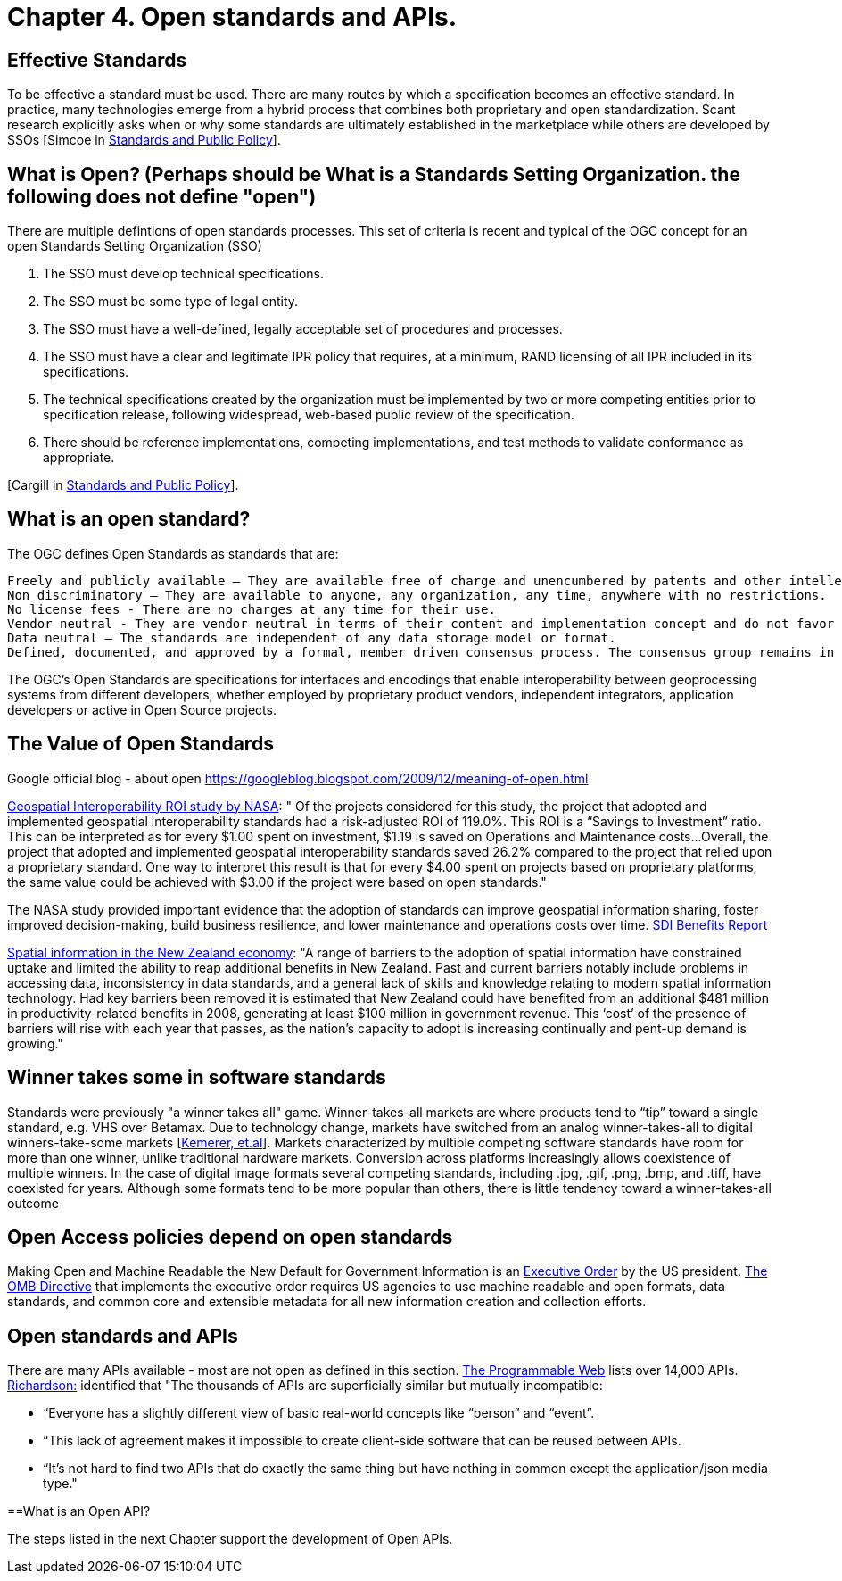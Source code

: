 = Chapter 4. Open standards and APIs.	

== Effective Standards

To be effective a standard must be used. There are many routes by which a specification becomes an effective standard. In practice, many technologies emerge from a hybrid process that combines both proprietary and open standardization. Scant research explicitly asks when or why some standards are ultimately established in the marketplace while others are developed by SSOs [Simcoe in http://www.cambridge.org/us/academic/subjects/economics/industrial-economics/standards-and-public-policy[Standards and Public Policy]].

== What is Open? (Perhaps should be What is a Standards Setting Organization. the following does not define "open")

There are multiple defintions of open standards processes.  This set of criteria is recent and typical of the OGC concept for an open Standards Setting Organization (SSO)

1. The SSO must develop technical specifications.  
2. The SSO must be some type of legal entity.  
3. The SSO must have a well-defined, legally acceptable set of procedures and processes.  
4. The SSO must have a clear and legitimate IPR policy that requires, at a minimum, RAND licensing of all IPR included in its specifications.  
5. The technical specifications created by the organization must be implemented by two or more competing entities prior to specification release, following widespread, web-based public review of the specification.  
6. There should be reference implementations, competing implementations, and test methods to validate conformance as appropriate.

[Cargill in http://www.cambridge.org/us/academic/subjects/economics/industrial-economics/standards-and-public-policy[Standards and Public Policy]].

== What is an open standard?

The OGC defines Open Standards as standards that are:

    Freely and publicly available – They are available free of charge and unencumbered by patents and other intellectual property.
    Non discriminatory – They are available to anyone, any organization, any time, anywhere with no restrictions.
    No license fees - There are no charges at any time for their use.
    Vendor neutral - They are vendor neutral in terms of their content and implementation concept and do not favor any vendor over another.
    Data neutral – The standards are independent of any data storage model or format.
    Defined, documented, and approved by a formal, member driven consensus process. The consensus group remains in charge of changes and no single entity controls the standard.

The OGC's Open Standards are specifications for interfaces and encodings that enable interoperability between geoprocessing systems from different developers, whether employed by proprietary product vendors, independent integrators, application developers or active in Open Source projects. 

[From https://wiki.osgeo.org/wiki/Open_Source_and_Open_Standards#Open_Standards[Collaborative White Paper between the OGC and OSGeo]]

== The Value of Open Standards

Google official blog - about open
https://googleblog.blogspot.com/2009/12/meaning-of-open.html

https://www.google.com/url?sa=t&rct=j&q=&esrc=s&source=web&cd=1&ved=0ahUKEwjcv_7ogdfKAhVLWz4KHYofAU4QFggcMAA&url=http%3A%2F%2Flasp.colorado.edu%2Fmedia%2Fprojects%2Fegy%2Ffiles%2FROI_Study.pdf&usg=AFQjCNHG81OZPasR7pOJuqMwVXWnN5uJ1A&sig2=3OcyzglH1J3s2GqMHSQM0A[Geospatial Interoperability ROI study by NASA]:  
" Of the projects considered for this study, the project that adopted and implemented geospatial interoperability standards had a risk-adjusted ROI of 119.0%. This ROI is a “Savings to Investment” ratio. This can be interpreted as for every $1.00 spent on investment, $1.19 is saved on Operations and Maintenance costs...Overall, the project that adopted and implemented geospatial interoperability standards saved 26.2% compared to the project that relied upon a proprietary standard. One way to interpret this result is that for every $4.00 spent on projects based on proprietary platforms, the same value could be achieved with $3.00 if the project were based on open standards."  

The NASA study provided important evidence that the adoption of standards can improve geospatial information sharing, foster improved decision-making, build business resilience, and lower maintenance and operations costs over time. http://www.ec-gis.org/sdi/ws/costbenefit2006/reports/report_sdi_crossbenefit%20.pdf[SDI Benefits Report]

http://www.acilallen.com.au/cms_files/ACIL_spatial%20information_NewZealand.pdf[Spatial information in the New Zealand economy]:
"A range of barriers to the adoption of spatial information have constrained uptake and limited the ability to reap additional benefits in New Zealand. Past and current barriers notably include problems in accessing data, inconsistency in data standards, and a general lack of skills and knowledge relating to modern spatial information technology.  
Had key barriers been removed it is estimated that New Zealand could have benefited from an additional $481 million in productivity-related benefits in 2008, generating at least $100 million in government revenue. This ‘cost’ of the presence of barriers will rise with each year that passes, as the nation’s capacity to adopt is increasing continually and pent-up demand is growing."  

== Winner takes some in software standards

Standards were previously "a winner takes all" game.  Winner-takes-all markets are where products tend to “tip” toward a single standard, e.g. VHS over Betamax. Due to technology change, markets have switched from an analog winner-takes-all to digital winners-take-some markets [http://cacm.acm.org/magazines/2013/5/163756-strategies-for-tomorrows-winners-take-some-digital-goods-markets/fulltext[Kemerer, et.al]].   Markets characterized by multiple competing software standards have room for more than one winner, unlike traditional hardware markets. Conversion across platforms increasingly allows coexistence of multiple winners. In the case of digital image formats several competing standards, including .jpg, .gif, .png, .bmp, and .tiff, have coexisted for years. Although some formats tend to be more popular than others, there is little tendency toward a winner-takes-all outcome

== Open Access policies depend on open standards

Making Open and Machine Readable the New Default for Government Information is an https://www.federalregister.gov/articles/2013/05/14/2013-11533/making-open-and-machine-readable-the-new-default-for-government-information[Executive Order] by the US president. https://www.whitehouse.gov/sites/default/files/omb/memoranda/2013/m-13-13.pdf[The OMB Directive] that implements the executive order requires US agencies to use machine readable and open formats, data standards, and common core and extensible metadata for all new information creation and collection efforts. 

== Open standards and APIs

There are many APIs available - most are not open as defined in this section.  http://www.programmableweb.com/apis/directory[The Programmable Web] lists over 14,000 APIs.   http://blog.programmableweb.com/2013/10/07/api-design-is-stuck-in-2008/[Richardson:] identified that "The thousands of APIs are superficially similar but mutually incompatible: 

* “Everyone has a slightly different view of basic real-world concepts&nbsp;like “person” and “event”. 
* “This lack of agreement makes it impossible to create client-side software that can be reused between APIs. 
* “It’s not hard to find two APIs that do exactly the same thing but have nothing in common except the application/json media type."

==What is an Open API?

The steps listed in the next Chapter support the development of Open APIs.
